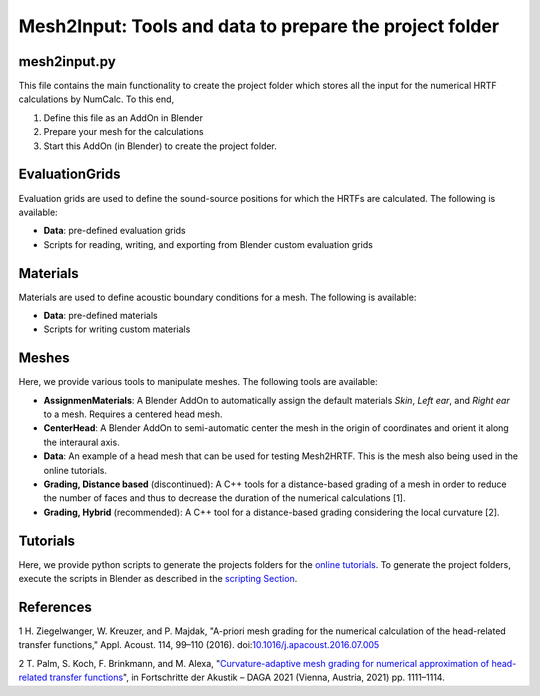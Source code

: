 ==========================================================================
Mesh2Input: Tools and data to prepare the project folder
==========================================================================

mesh2input.py
=============

This file contains the main functionality to create the project folder which stores all the input for the numerical HRTF calculations by NumCalc. To this end,

1. Define this file as an AddOn in Blender
2. Prepare your mesh for the calculations
3. Start this AddOn (in Blender) to create the project folder.

EvaluationGrids
===============

Evaluation grids are used to define the sound-source positions for which the HRTFs are
calculated. The following is available:

- **Data**: pre-defined evaluation grids
- Scripts for reading, writing, and exporting from Blender custom evaluation grids

Materials
=========

Materials are used to define acoustic boundary conditions for a mesh. The following is available:

- **Data**: pre-defined materials
- Scripts for writing custom materials

Meshes
======

Here, we provide various tools to manipulate meshes. The following tools are available:

- **AssignmenMaterials**: A Blender AddOn to automatically assign the default materials *Skin*, *Left ear*, and *Right ear* to a mesh. Requires a centered head mesh.
- **CenterHead**: A Blender AddOn to semi-automatic center the mesh in the origin of coordinates and orient it along the interaural axis.
- **Data**: An example of a head mesh that can be used for testing Mesh2HRTF. This is the mesh also being used in the online tutorials.
- **Grading, Distance based** (discontinued): A C++ tools for a distance-based grading of a mesh in order to reduce the number of faces and thus to decrease the duration of the numerical calculations [1].
- **Grading, Hybrid** (recommended): A C++ tool for a distance-based grading considering the local curvature [2].

Tutorials
=========
Here, we provide python scripts to generate the projects folders for the `online tutorials <https://github.com/Any2HRTF/Mesh2HRTF/wiki/Unix_Tutorials>`_.
To generate the project folders, execute the scripts in Blender as described in the `scripting Section <https://github.com/Any2HRTF/Mesh2HRTF/wiki/Scripting>`_.


References
==========

1 H. Ziegelwanger, W. Kreuzer, and P. Majdak, "A-priori mesh grading for the numerical calculation of the head-related transfer functions," Appl. Acoust. 114, 99–110 (2016). doi:`10.1016/j.apacoust.2016.07.005 <https://doi.org/10.1016/j.apacoust.2016.07.005>`_

2 T. Palm, S. Koch, F. Brinkmann, and M. Alexa, "`Curvature-adaptive mesh grading for numerical approximation of head-related transfer functions <https://www.researchgate.net/publication/280007918_MESH2HRTF_AN_OPEN-SOURCE_SOFTWARE_PACKAGE_FOR_THE_NUMERICAL_CALCULATION_OF_HEAD-RELATED_TRANFER_FUNCTIONS>`_", in Fortschritte der Akustik – DAGA 2021 (Vienna, Austria, 2021) pp. 1111–1114.

